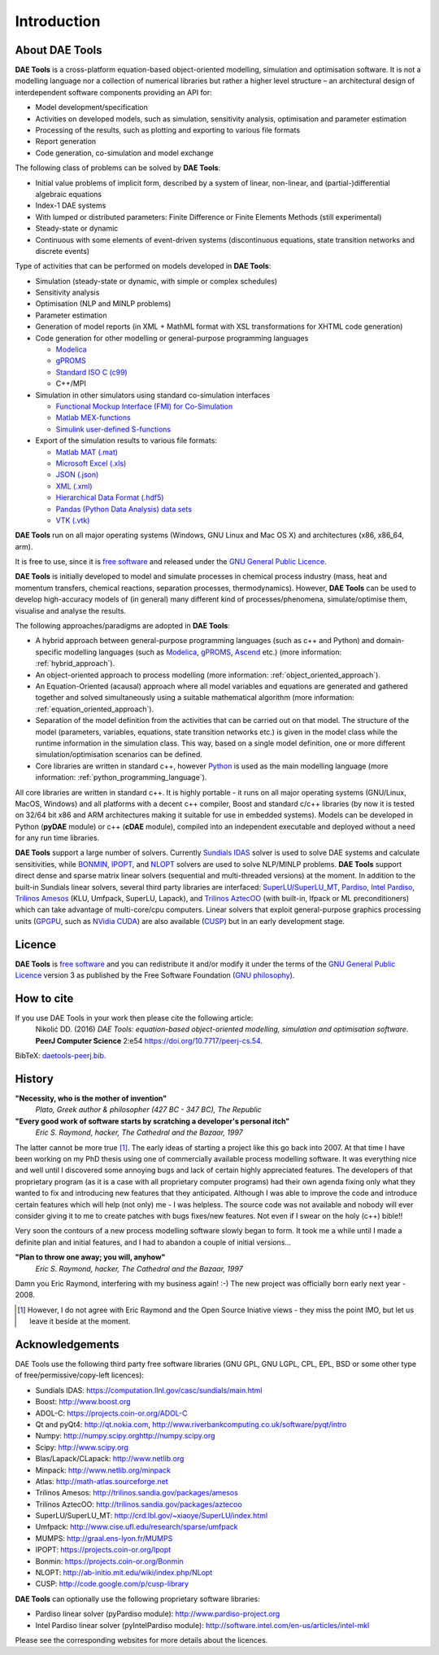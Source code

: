 ************
Introduction
************
..
    Copyright (C) Dragan Nikolic
    DAE Tools is free software; you can redistribute it and/or modify it under the
    terms of the GNU General Public License version 3 as published by the Free Software
    Foundation. DAE Tools is distributed in the hope that it will be useful, but WITHOUT
    ANY WARRANTY; without even the implied warranty of MERCHANTABILITY or FITNESS FOR A
    PARTICULAR PURPOSE. See the GNU General Public License for more details.
    You should have received a copy of the GNU General Public License along with the
    DAE Tools software; if not, see <http://www.gnu.org/licenses/>.

About DAE Tools
===============

.. begin-command

**DAE Tools** is a cross-platform equation-based object-oriented modelling, simulation
and optimisation software. It is not a modelling language nor a collection of numerical
libraries but rather a higher level structure – an architectural design of interdependent
software components providing an API for:
   
* Model development/specification
* Activities on developed models, such as simulation, sensitivity analysis, optimisation and parameter estimation
* Processing of the results, such as plotting and exporting to various file formats
* Report generation
* Code generation, co-simulation and model exchange

The following class of problems can be solved by **DAE Tools**:

* Initial value problems of implicit form, described by a system of linear, non-linear, and (partial-)differential
  algebraic equations
* Index-1 DAE systems
* With lumped or distributed parameters: Finite Difference or Finite Elements Methods (still experimental)
* Steady-state or dynamic
* Continuous with some elements of event-driven systems (discontinuous equations, state transition networks
  and discrete events)

Type of activities that can be performed on models developed in **DAE Tools**:

* Simulation (steady-state or dynamic, with simple or complex schedules)
* Sensitivity analysis
* Optimisation (NLP and MINLP problems)
* Parameter estimation
* Generation of model reports (in XML + MathML format with XSL transformations for XHTML code generation)
* Code generation for other modelling or general-purpose programming languages

  * `Modelica <http://www.modelica.org>`_
  * `gPROMS <http://www.psenterprise.com/gproms.html>`_
  * `Standard ISO C (c99) <http://www.open-std.org/jtc1/sc22/wg14/www/standards>`_
  * C++/MPI

* Simulation in other simulators using standard co-simulation interfaces

  * `Functional Mockup Interface (FMI) for Co-Simulation <https://www.fmi-standard.org>`_
  * `Matlab MEX-functions <http://www.mathworks.com/help/matlab/matlab_external/introducing-mex-files.html>`_
  * `Simulink user-defined S-functions <http://www.mathworks.com/help/simulink/sfg/what-is-an-s-function.html>`_

* Export of the simulation results to various file formats:

  * `Matlab MAT (.mat) <http://www.mathworks.com/help/pdf_doc/matlab/matfile_format.pdf>`_
  * `Microsoft Excel (.xls) <http://office.microsoft.com/en-gb/excel>`_
  * `JSON (.json) <http://www.json.org>`_
  * `XML (.xml) <http://www.w3.org/XML>`_
  * `Hierarchical Data Format (.hdf5) <http://www.hdfgroup.org/HDF5>`_
  * `Pandas (Python Data Analysis) data sets <http://pandas.pydata.org>`_
  * `VTK (.vtk) <http://www.vtk.org>`_

**DAE Tools** run on all major operating systems (Windows, GNU Linux and Mac OS X)
and architectures (x86, x86_64, arm).

It is free to use, since it is `free software <http://www.gnu.org/>`_ and released
under the `GNU General Public Licence <http://www.gnu.org/licenses/licenses.html#GPL>`_.

**DAE Tools** is initially developed to model and simulate processes in chemical process industry
(mass, heat and momentum transfers, chemical reactions, separation processes, thermodynamics).
However, **DAE Tools** can be used to develop high-accuracy models of (in general) many different
kind of processes/phenomena, simulate/optimise them, visualise and analyse the results.

The following approaches/paradigms are adopted in **DAE Tools**:

* A hybrid approach between general-purpose programming languages (such as c++ and Python) and
  domain-specific modelling languages (such as `Modelica <http://www.modelica.org>`_,
  `gPROMS <http://www.psenterprise.com/gproms>`_, `Ascend <http://ascend4.org>`_ etc.)
  (more information: :ref:`hybrid_approach`).
  
* An object-oriented approach to process modelling (more information: :ref:`object_oriented_approach`).

* An Equation-Oriented (acausal) approach where all model variables and equations are generated and
  gathered together and solved simultaneously using a suitable mathematical algorithm
  (more information: :ref:`equation_oriented_approach`).
  
* Separation of the model definition from the activities that can be carried out on that model.
  The structure of the model (parameters, variables, equations, state transition networks etc.)
  is given in the model class while the runtime information in the simulation class. This way,
  based on a single model definition, one or more different simulation/optimisation scenarios
  can be defined.

* Core libraries are written in standard c++, however `Python <http://www.python.org>`_ is used as
  the main modelling language (more information: :ref:`python_programming_language`).

.. end-command

All core libraries are written in standard c++. It is highly portable - it runs on all
major operating systems (GNU/Linux, MacOS, Windows) and all platforms with a decent c++ compiler,
Boost and standard c/c++ libraries (by now it is tested on 32/64 bit x86 and ARM architectures
making it suitable for use in embedded systems). Models can be developed in Python
(**pyDAE** module) or c++ (**cDAE** module), compiled into an independent
executable and deployed without a need for any run time libraries.

**DAE Tools** support a large number of solvers. Currently `Sundials IDAS <https://computation.llnl.gov/casc/sundials/main.html>`_
solver is used to solve DAE systems and calculate sensitivities, while `BONMIN <https://projects.coin-or.org/Bonmin>`_,
`IPOPT <https://projects.coin-or.org/IPOPT>`_, and `NLOPT <http://ab-initio.mit.edu/wiki/index.php/NLopt>`_
solvers are used to solve NLP/MINLP problems.
**DAE Tools** support direct dense and sparse matrix linear solvers (sequential and multi-threaded versions)
at the moment. In addition to the built-in Sundials linear solvers, several third party libraries are interfaced:
`SuperLU/SuperLU_MT <http://crd.lbl.gov/~xiaoye/SuperLU/index.html>`_,
`Pardiso <http://www.pardiso-project.org>`_,
`Intel Pardiso <http://software.intel.com/en-us/intel-mkl>`_,
`Trilinos Amesos <http://trilinos.sandia.gov/packages/amesos/>`_ (KLU, Umfpack, SuperLU, Lapack),
and `Trilinos AztecOO <http://trilinos.sandia.gov/packages/aztecoo>`_ (with built-in, Ifpack or ML preconditioners)
which can take advantage of multi-core/cpu computers.
Linear solvers that exploit general-purpose graphics processing
units (`GPGPU <http://en.wikipedia.org/wiki/GPGPU>`_, such as `NVidia CUDA <http://www.nvidia.com/object/cuda_home_new.html>`_)
are also available (`CUSP <http://code.google.com/p/cusp-library>`_) but in an early development stage.

Licence
=======

**DAE Tools** is `free software <http://www.gnu.org/>`_ and you can redistribute it and/or modify it under the terms of
the `GNU General Public Licence <http://www.gnu.org/licenses/licenses.html#GPL>`_ version 3 as published by
the Free Software Foundation (`GNU philosophy <http://www.gnu.org/philosophy/free-sw.html>`_).

How to cite
===========

If you use DAE Tools in your work then please cite the following article:
  Nikolić DD. (2016) *DAE Tools: equation-based object-oriented modelling, simulation and optimisation software*.
  **PeerJ Computer Science** 2:e54 `<https://doi.org/10.7717/peerj-cs.54>`_.

BibTeX: `daetools-peerj.bib <http://www.daetools.com/docs/presentations/daetools-peerj-cs-54.bib>`_.

History
=======

**"Necessity, who is the mother of invention"**
    *Plato, Greek author & philosopher (427 BC - 347 BC), The Republic*

**"Every good work of software starts by scratching a developer's personal itch"**
    *Eric S. Raymond, hacker, The Cathedral and the Bazaar, 1997*

The latter cannot be more true [#EricRaymond]_.
The early ideas of starting a project like this go back into 2007. At that time I have been working on my
PhD thesis using one of commercially available process modelling software. It was everything nice and well
until I discovered some annoying bugs and lack of certain highly appreciated features. The developers of that
proprietary program (as it is a case with all proprietary computer programs) had their own agenda fixing only
what they wanted to fix and introducing new features that they anticipated. Although I was able to improve
the code and introduce certain features which will help (not only) me - I was helpless. The source code was
not available and nobody will ever consider giving it to me to create patches with bugs fixes/new features.
Not even if I swear on the holy (c++) bible!!

Very soon the contours of a new process modelling software slowly began to form. It took me a while until
I made a definite plan and initial features, and I had to abandon a couple of initial versions...

**"Plan to throw one away; you will, anyhow"**
    *Eric S. Raymond, hacker, The Cathedral and the Bazaar, 1997*

Damn you Eric Raymond, interfering with my business again! :-)
The new project was officially born early next year - 2008.

.. [#EricRaymond] However, I do not agree with Eric Raymond and the Open Source Iniative views - they miss the point IMO, but let us leave it beside at the moment.

Acknowledgements
================

DAE Tools use the following third party free software libraries (GNU GPL, GNU LGPL, CPL, EPL, BSD or some other type of free/permissive/copy-left licences):

* Sundials IDAS: `<https://computation.llnl.gov/casc/sundials/main.html>`_
* Boost: `<http://www.boost.org>`_
* ADOL-C: `<https://projects.coin-or.org/ADOL-C>`_
* Qt and pyQt4: `<http://qt.nokia.com>`_, `<http://www.riverbankcomputing.co.uk/software/pyqt/intro>`_
* Numpy: `<http://numpy.scipy.org http://numpy.scipy.org>`_
* Scipy: `<http://www.scipy.org>`_
* Blas/Lapack/CLapack: `<http://www.netlib.org>`_
* Minpack: `<http://www.netlib.org/minpack>`_
* Atlas: `<http://math-atlas.sourceforge.net>`_
* Trilinos Amesos: `<http://trilinos.sandia.gov/packages/amesos>`_
* Trilinos AztecOO: `<http://trilinos.sandia.gov/packages/aztecoo>`_
* SuperLU/SuperLU_MT: `<http://crd.lbl.gov/~xiaoye/SuperLU/index.html>`_
* Umfpack: `<http://www.cise.ufl.edu/research/sparse/umfpack>`_
* MUMPS:  `<http://graal.ens-lyon.fr/MUMPS>`_
* IPOPT: `<https://projects.coin-or.org/Ipopt>`_
* Bonmin: `<https://projects.coin-or.org/Bonmin>`_
* NLOPT: `<http://ab-initio.mit.edu/wiki/index.php/NLopt>`_
* CUSP: `<http://code.google.com/p/cusp-library>`_

**DAE Tools** can optionally use the following proprietary software libraries:

* Pardiso linear solver (pyPardiso module): `<http://www.pardiso-project.org>`_
* Intel Pardiso linear solver (pyIntelPardiso module): `<http://software.intel.com/en-us/articles/intel-mkl>`_

Please see the corresponding websites for more details about the licences.
